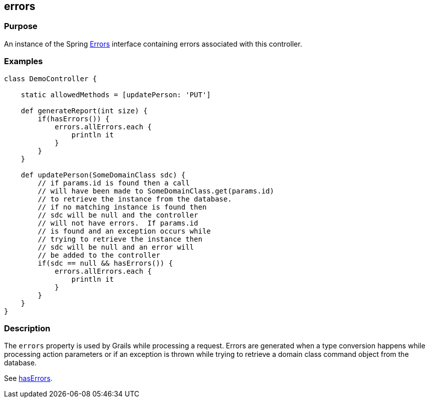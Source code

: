 
== errors



=== Purpose


An instance of the Spring http://docs.spring.io/spring/docs/current/javadoc-api/org/springframework/validation/Errors.html[Errors] interface containing errors associated with this controller.


=== Examples


[source,groovy]
----
class DemoController {

    static allowedMethods = [updatePerson: 'PUT']

    def generateReport(int size) {
        if(hasErrors()) {
            errors.allErrors.each {
                println it
            }
        }
    }

    def updatePerson(SomeDomainClass sdc) {
        // if params.id is found then a call
        // will have been made to SomeDomainClass.get(params.id)
        // to retrieve the instance from the database.
        // if no matching instance is found then
        // sdc will be null and the controller
        // will not have errors.  If params.id
        // is found and an exception occurs while
        // trying to retrieve the instance then
        // sdc will be null and an error will
        // be added to the controller
        if(sdc == null && hasErrors()) {
            errors.allErrors.each {
                println it
            }
        }
    }
}
----


=== Description


The `errors` property is used by Grails while processing a request.  Errors are generated when a type conversion happens while processing action parameters or if an exception is thrown while trying to retrieve a domain class command object from the database.

See link:hasErrors.html[hasErrors].
